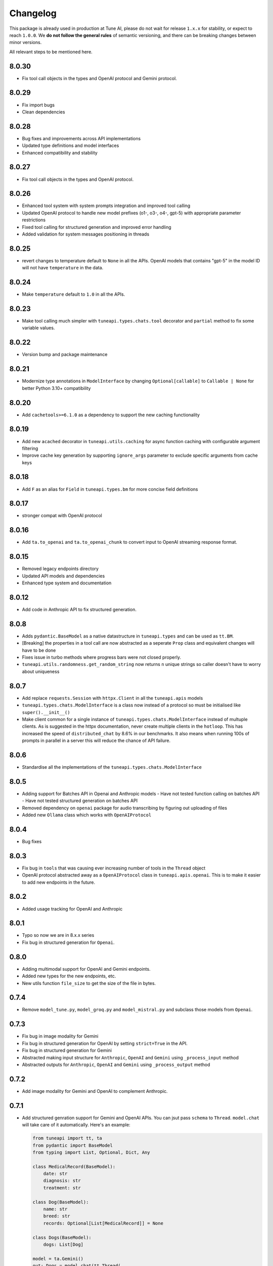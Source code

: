 Changelog
=========

This package is already used in production at Tune AI, please do not wait for release ``1.x.x`` for stability, or expect
to reach ``1.0.0``. We **do not follow the general rules** of semantic versioning, and there can be breaking changes between
minor versions.

All relevant steps to be mentioned here.

8.0.30
------

- Fix tool call objects in the types and OpenAI protocol and Gemini protocol.

8.0.29
------

- Fix import bugs
- Clean dependencies

8.0.28
------

- Bug fixes and improvements across API implementations
- Updated type definitions and model interfaces
- Enhanced compatibility and stability

8.0.27
------

- Fix tool call objects in the types and OpenAI protocol.

8.0.26
------

- Enhanced tool system with system prompts integration and improved tool calling
- Updated OpenAI protocol to handle new model prefixes (o1-, o3-, o4-, gpt-5) with appropriate parameter restrictions
- Fixed tool calling for structured generation and improved error handling
- Added validation for system messages positioning in threads

8.0.25
------

- revert changes to temperature default to ``None`` in all the APIs. OpenAI models that contains "gpt-5" in the model ID will not have
  ``temperature`` in the data.

8.0.24
------

- Make ``temperature`` default to ``1.0`` in all the APIs.


8.0.23
------

- Make tool calling much simpler with ``tuneapi.types.chats.tool`` decorator and ``partial`` method to fix some variable values.

8.0.22
------

- Version bump and package maintenance

8.0.21
------

- Modernize type annotations in ``ModelInterface`` by changing ``Optional[callable]`` to ``Callable | None`` for better Python 3.10+ compatibility

8.0.20
------

- Add ``cachetools>=6.1.0`` as a dependency to support the new caching functionality

8.0.19
------

- Add new ``acached`` decorator in ``tuneapi.utils.caching`` for async function caching with configurable argument filtering
- Improve cache key generation by supporting ``ignore_args`` parameter to exclude specific arguments from cache keys

8.0.18
------

- Add ``F`` as an alias for ``Field`` in ``tuneapi.types.bm`` for more concise field definitions

8.0.17
------

- stronger compat with OpenAI protocol

8.0.16
------

- Add ``ta.to_openai`` and ``ta.to_openai_chunk`` to convert input to OpenAI streaming response format.

8.0.15
------

- Removed legacy endpoints directory
- Updated API models and dependencies
- Enhanced type system and documentation

8.0.12
------

- Add code in Anthropic API to fix structured generation.

8.0.8
-----

- Adds ``pydantic.BaseModel`` as a native datastructure in ``tuneapi.types`` and can be used as ``tt.BM``.
- [Breaking] the properties in a tool call are now abstracted as a seperate ``Prop`` class and equivalent changes
  will have to be done
- Fixes issue in turbo methods where progress bars were not closed properly.
- ``tuneapi.utils.randomness.get_random_string`` now returns ``n`` unique strings so caller doesn't have to worry
  about uniqueness

8.0.7
-----

- Add replace ``requests.Session`` with ``httpx.Client`` in all the ``tuneapi.apis`` models
- ``tuneapi.types.chats.ModelInterface`` is a class now instead of a protocol so must be initialised like
  ``super().__init__()``
- Make client common for a single instance of ``tuneapi.types.chats.ModelInterface`` instead of multuple clients. As is
  suggested in the httpx documentation, never create multiple clients in the ``hotloop``. This has increased the speed
  of ``distributed_chat`` by 8.6% in our benchmarks. It also means when running 100s of prompts in parallel in a server
  this will reduce the chance of API failure.

8.0.6
-----

- Standardise all the implementations of the ``tuneapi.types.chats.ModelInterface``

8.0.5
-----

- Adding support for Batches API in Openai and Anthropic models
  - Have not tested function calling on batches API
  - Have not tested structured generation on batches API
- Removed dependency on ``openai`` package for audio transcribing by figuring out uploading of files
- Added new ``Ollama`` class which works with ``OpenAIProtocol``

8.0.4
-----

- Bug fixes

8.0.3
-----

- Fix bug in ``tools`` that was causing ever increasing number of tools in the ``Thread`` object
- OpenAI protocol abstracted away as a ``OpenAIProtocol`` class in ``tuneapi.apis.openai``. This is to make it easier to
  add new endpoints in the future.

8.0.2
-----

- Added usage tracking for OpenAI and Anthropic

8.0.1
-----

- Typo so now we are in 8.x.x series
- Fix bug in structured generation for ``Openai``.

0.8.0
-----

- Adding multimodal support for OpenAI and Gemini endpoints.
- Added new types for the new endpoints, etc.
- New utils function ``file_size`` to get the size of the file in bytes.


0.7.4
-----

- Remove ``model_tune.py``, ``model_groq.py`` and ``model_mistral.py`` and subclass those models from ``Openai``.


0.7.3
-----

- Fix bug in image modality for Gemini
- Fix bug in structured generation for OpenAI by setting ``strict=True`` in the API.
- Fix bug in structured generation for Gemini
- Abstracted making input structure for ``Anthropic``, ``OpenAI`` and ``Gemini`` using ``_process_input`` method
- Abstracted outputs for ``Anthropic``, ``OpenAI`` and ``Gemini`` using ``_process_output`` method


0.7.2
-----

- Add image modality for Gemini and OpenAI to complement Anthropic.


0.7.1
-----

- Add structured genration support for Gemini and OpenAI APIs. You can jsut pass ``schema`` to ``Thread``. ``model.chat``
  will take care of it automatically. Here's an example:

  .. code-block:: python

      from tuneapi import tt, ta
      from pydantic import BaseModel
      from typing import List, Optional, Dict, Any

      class MedicalRecord(BaseModel):
          date: str
          diagnosis: str
          treatment: str

      class Dog(BaseModel):
          name: str
          breed: str
          records: Optional[List[MedicalRecord]] = None

      class Dogs(BaseModel):
          dogs: List[Dog]

      model = ta.Gemini()
      out: Dogs = model.chat(tt.Thread(
          tt.human("""
              At the Sunny Paws Animal Clinic, we keep detailed records of all our furry patients. Today, we saw a few dogs.
              There was 'Buddy,' a golden retriever, who visited on '2023-10-26' and was diagnosed with a 'mild ear infection,'
              which we treated with 'ear drops.' Then, there was 'Luna,' a playful beagle, who came in on '2023-10-25' for a
              'routine check-up,' and no treatment was needed, but we also had her back on '2023-10-28' with a 'upset tummy'
              which we treated with 'bland diet and probiotics.' Finally, a third dog named 'Rocky', a small terrier mix,
              showed up on '2023-10-29' with a small 'cut on his paw,' we cleaned it and used an 'antibiotic ointment'. We
              also have 'Daisy,' a fluffy poodle, who doesn't have any medical records yet, thankfully!
          """),
          schema=Dogs,
      ))

      for dog in out.dogs:
          print(f"Dog: {dog.name}, Breed: {dog.breed}")
          if dog.records:
              for record in dog.records:
                  print(f"  Date: {record.date}, Diagnosis: {record.diagnosis}, Treatment: {record.treatment}")
          else:
              print("  No medical records on file.")
          print()

- Add ``pydantic`` as a dependency in the package.

0.7.0
-----

- All models now have ``<model>.distributed_chat_async`` that can be used in servers without blocking the main event
  loop. This will give a much needed UX improvement to the entire system.

0.6.3
-----

- ``<model>.distributed_chat`` now takes in args that are passed to the ``post_logic``.


0.6.2
-----

- New set of utils in ``tuneapi.utils`` called ``prompt`` to help with the basics of prompting.

0.6.1
-----

- Package now uses ``fire==0.7.0``

0.6.0
-----

- ``distributed_chat`` functionality in ``tuneapi.apis.turbo`` support. In all APIs search for ``model.distributed_chat()``
  method. This enables **fault tolerant LLM API calls**.
- Moved ``tuneapi.types.experimental`` to ``tuneapi.types.evals``

0.5.13
------

- ``tuneapi.types.ModelInterface`` has an ``extra_headers`` attribute in it.

0.5.12
------

- Remove code to sanitize assistant message in for Tune and OpenAI LLM APIs.

0.5.11
------

- Fix bug where ``parallel_tool_calls`` was sent even for non tool calls.

0.5.10
------

- Remove redundant prints.

0.5.9
-----

- By default set the value ``parallel_tool_calls`` in OpenAI to ``False``.

0.5.8
-----

- If you have ``numpy`` installed in your environment, then ``tuneapi.utils.randomness.reservoir_sampling`` will honour
  the seed value. If you do not have ``numpy`` installed, then the seed value will be ignored.
- Fix Bug in Gemini API body for functions with no parameters.

0.5.7
-----

- Implement ``extra_headers`` via ``__init__`` as well.

0.5.6
-----

- Remove protobuf as a dependency in because bunch of other packages break. The functions are still present

0.5.5
-----

- In all implmenetations of ``tuneapi.types.chats.ModelInterface`` add new input to the API endpoints called ``extra_headers``
  which is a dictionary to update the outgoing headers.

0.5.4
-----

- Standardise ``tuneapi.types.chats.ModelInterface`` to have ``model_id``, ``api_token`` added to the base class.

0.5.3
-----

- Fix bug in Tune proxy API where incorrect variable ``stop_sequence`` was sent instead of the correct ``stop`` causing
  incorrect behaviour.
- bump dependency to ``protobuf>=5.27.3``
- remove ``__version__`` from tuneapi package
- remove CLI entrypoint in ``pyproject.toml``

0.5.2
-----

- Add ability to upload any file using ``tuneapi.endpoints.FinetuningAPI.upload_dataset_file`` to support the existing
  way to uploading using threads.

0.5.1
-----

- Fix bug in the endpoints module where error was raised despite correct inputs

0.5.0 **(breaking)**
--------------------

In this release we have moved all the Tune Studio specific API out of ``tuneapi.apis`` to ``tuneapi.endpoints`` to avoid
cluttering the ``apis`` namespace.

.. code-block:: diff

    - from tuneapi import apis as ta
    + from tuneapi import endpoints as te
    ...
    - ta.ThreadsAPI(...)
    + te.ThreadsAPI(...)

- Add support for finetuning APIs with ``tuneapi.endpoints.FinetuningAPI``
- Primary environment variables have been changed from ``TUNE_API_KEY`` to ``TUNEAPI_TOKEN`` and from ``TUNE_ORG_ID``
  to ``TUNEORG_ID``, if you were using these please update your environment variables
- Removed CLI methods ``test_models`` and ``benchmark_models``, if you want to use those, please copy the code from
  `this commit <https://github.com/NimbleBoxAI/tuneapi/blob/2fabdae461f4187621fe8ffda73a58a5ab7485b0/tuneapi/apis/__init__.py#L26>`_

0.4.18
------

- Fix bug where function response was tried to be deserialised to the JSON and then sent to the different APIs.

0.4.17
------

- Fix error in ``tuneapi.utils.serdeser.to_s3`` function where content type key was incorrect

0.4.16
------

- Adding support for python 3.12
- Adding ``tool`` as a valid role in ``tuneapi.types.chats.Message``

0.4.15
------

- When there is an error in the model API, we used to print the error message. Now we are returning the error message
  in the response.

0.4.14
------

- Fix bug where a loose ``pydantic`` import was present

0.4.13
------

- Bug fixes in JSON deserialisation

0.4.12
------

- Fix bug in Threads API where incorrect structure was sent by client
- Add images support for Anthropic API
- Add ``Message.images`` field to store all images